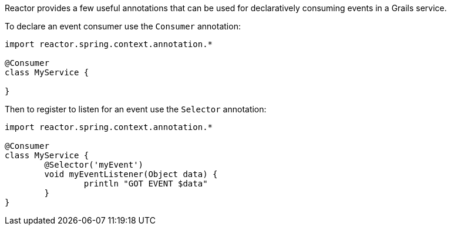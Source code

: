 Reactor provides a few useful annotations that can be used for declaratively consuming events in a Grails service.

To declare an event consumer use the `Consumer` annotation:

[source,groovy]
----
import reactor.spring.context.annotation.*

@Consumer
class MyService {

}
----

Then to register to listen for an event use the `Selector` annotation:

[source,groovy]
----
import reactor.spring.context.annotation.*

@Consumer
class MyService {
	@Selector('myEvent')
	void myEventListener(Object data) {
		println "GOT EVENT $data"
	}
}
----
